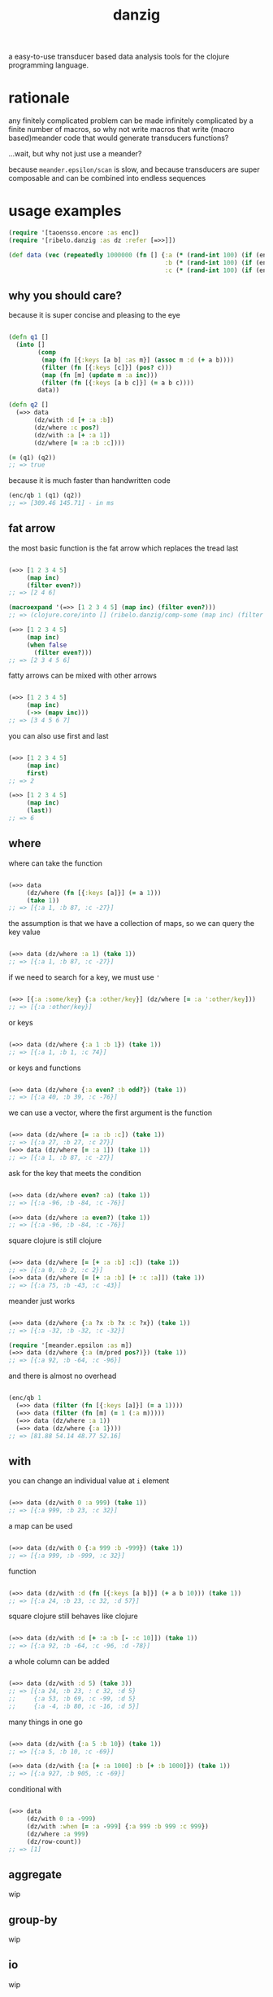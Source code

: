 #+TITLE: danzig

a easy-to-use transducer based data analysis tools for the clojure programming
language.

* rationale

any finitely complicated problem can be made infinitely complicated by a finite
number of macros, so why not write macros that write (macro based)meander code that would generate transducers functions?

...wait, but why not just use a meander?

because =meander.epsilon/scan= is slow, and because transducers are super
composable and can be combined into endless sequences

* usage examples

#+begin_src clojure :results silent :exports code
(require '[taoensso.encore :as enc])
(require '[ribelo.danzig :as dz :refer [=>>]])

(def data (vec (repeatedly 1000000 (fn [] {:a (* (rand-int 100) (if (enc/chance 0.5) 1 -1))
                                           :b (* (rand-int 100) (if (enc/chance 0.5) 1 -1))
                                           :c (* (rand-int 100) (if (enc/chance 0.5) 1 -1))}))))
#+end_src


** why you should care?

because it is super concise and pleasing to the eye

#+begin_src clojure :results silent :exports code

(defn q1 []
  (into []
        (comp
         (map (fn [{:keys [a b] :as m}] (assoc m :d (+ a b))))
         (filter (fn [{:keys [c]}] (pos? c)))
         (map (fn [m] (update m :a inc)))
         (filter (fn [{:keys [a b c]}] (= a b c))))
        data))

(defn q2 []
  (=>> data
       (dz/with :d [+ :a :b])
       (dz/where :c pos?)
       (dz/with :a [+ :a 1])
       (dz/where [= :a :b :c])))

(= (q1) (q2))
;; => true
#+end_src

because it is much faster than handwritten code

#+begin_src clojure :results silent :exports code
(enc/qb 1 (q1) (q2))
;; => [309.46 145.71] - in ms
#+end_src


** fat arrow

the most basic function is the fat arrow which replaces the tread last
#+begin_src clojure :results silent :exports code

(=>> [1 2 3 4 5]
     (map inc)
     (filter even?))
;; => [2 4 6]

(macroexpand '(=>> [1 2 3 4 5] (map inc) (filter even?)))
;; => (clojure.core/into [] (ribelo.danzig/comp-some (map inc) (filter even?)) [1 2 3 4 5])

(=>> [1 2 3 4 5]
     (map inc)
     (when false
       (filter even?)))
;; => [2 3 4 5 6]

#+end_src

fatty arrows can be mixed with other arrows
#+begin_src clojure :results silent :exports code

(=>> [1 2 3 4 5]
     (map inc)
     (->> (mapv inc)))
;; => [3 4 5 6 7]

#+end_src

you can also use first and last
#+begin_src clojure :results silent :exports code

(=>> [1 2 3 4 5]
     (map inc)
     first)
;; => 2

(=>> [1 2 3 4 5]
     (map inc)
     (last))
;; => 6
#+end_src

** where

where can take the function
#+begin_src clojure :results silent :exports code

(=>> data
     (dz/where (fn [{:keys [a]}] (= a 1)))
     (take 1))
;; => [{:a 1, :b 87, :c -27}]

#+end_src

the assumption is that we have a collection of maps, so we can query the key value
#+begin_src clojure :results silent :exports code

(=>> data (dz/where :a 1) (take 1))
;; => [{:a 1, :b 87, :c -27}]

#+end_src

if we need to search for a key, we must use ='=
#+begin_src clojure :results silent :exports code

(=>> [{:a :some/key} {:a :other/key}] (dz/where [= :a ':other/key]))
;; => [{:a :other/key}]

#+end_src

or keys
#+begin_src clojure :results silent :exports code

(=>> data (dz/where {:a 1 :b 1}) (take 1))
;; => [{:a 1, :b 1, :c 74}]

#+end_src

or keys and functions
#+begin_src clojure :results silent :exports code

(=>> data (dz/where {:a even? :b odd?}) (take 1))
;; => [{:a 40, :b 39, :c -76}]

#+end_src

we can use a vector, where the first argument is the function
#+begin_src clojure :results silent :exports code

(=>> data (dz/where [= :a :b :c]) (take 1))
;; => [{:a 27, :b 27, :c 27}]
(=>> data (dz/where [= :a 1]) (take 1))
;; => [{:a 1, :b 87, :c -27}]

#+end_src

ask for the key that meets the condition
#+begin_src clojure :results silent :exports code

(=>> data (dz/where even? :a) (take 1))
;; => [{:a -96, :b -84, :c -76}]

(=>> data (dz/where :a even?) (take 1))
;; => [{:a -96, :b -84, :c -76}]

#+end_src

square clojure is still clojure
#+begin_src clojure :results silent :exports code

(=>> data (dz/where [= [+ :a :b] :c]) (take 1))
;; => [{:a 0, :b 2, :c 2}]
(=>> data (dz/where [= [+ :a :b] [+ :c :a]]) (take 1))
;; => [{:a 75, :b -43, :c -43}]

#+end_src

meander just works
#+begin_src clojure :results silent :exports code :ns ribelo.danzig

(=>> data (dz/where {:a ?x :b ?x :c ?x}) (take 1))
;; => [{:a -32, :b -32, :c -32}]

(require '[meander.epsilon :as m])
(=>> data (dz/where {:a (m/pred pos?)}) (take 1))
;; => [{:a 92, :b -64, :c -96}]

#+end_src

and there is almost no overhead
#+begin_src clojure :results silent :exports code

(enc/qb 1
  (=>> data (filter (fn [{:keys [a]}] (= a 1))))
  (=>> data (filter (fn [m] (= 1 (:a m)))))
  (=>> data (dz/where :a 1))
  (=>> data (dz/where {:a 1})))
;; => [81.88 54.14 48.77 52.16]

#+end_src

** with

you can change an individual value at =i= element
#+begin_src clojure :results silent :exports code

(=>> data (dz/with 0 :a 999) (take 1))
;; => [{:a 999, :b 23, :c 32}]

#+end_src

a map can be used
#+begin_src clojure :results silent :exports code

(=>> data (dz/with 0 {:a 999 :b -999}) (take 1))
;; => [{:a 999, :b -999, :c 32}]

#+end_src

function
#+begin_src clojure :results silent :exports code

(=>> data (dz/with :d (fn [{:keys [a b]}] (+ a b 10))) (take 1))
;; => [{:a 24, :b 23, :c 32, :d 57}]

#+end_src

square clojure still behaves like clojure
#+begin_src clojure :results silent :exports code

(=>> data (dz/with :d [+ :a :b [- :c 10]]) (take 1))
;; => [{:a 92, :b -64, :c -96, :d -78}]

#+end_src

a whole column can be added
#+begin_src clojure :results silent :exports code

(=>> data (dz/with :d 5) (take 3))
;; => [{:a 24, :b 23, : c 32, :d 5}
;;     {:a 53, :b 69, :c -99, :d 5}
;;     {:a -4, :b 80, :c -16, :d 5}]

#+end_src

many things in one go
#+begin_src clojure :results silent :exports code

(=>> data (dz/with {:a 5 :b 10}) (take 1))
;; => [{:a 5, :b 10, :c -69}]

(=>> data (dz/with {:a [+ :a 1000] :b [+ :b 1000]}) (take 1))
;; => [{:a 927, :b 905, :c -69}]
#+end_src

conditional with
#+begin_src clojure :results silent :exports code

(=>> data
     (dz/with 0 :a -999)
     (dz/with :when [= :a -999] {:a 999 :b 999 :c 999})
     (dz/where :a 999)
     (dz/row-count))
;; => [1]

#+end_src

** aggregate
wip
** group-by
wip
** io
wip
